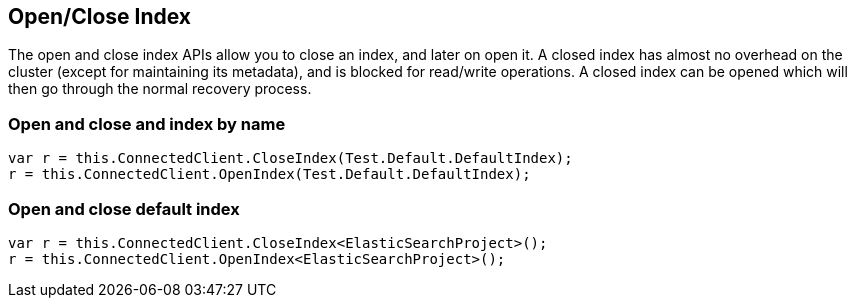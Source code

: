 [[open-close]]
== Open/Close Index

The open and close index APIs allow you to close an index, and later on open it. 
A closed index has almost no overhead on the cluster (except for maintaining its metadata), and is blocked for read/write operations. 
A closed index can be opened which will then go through the normal recovery process.

[float]
=== Open and close and index by name

[source,csharp]
----
var r = this.ConnectedClient.CloseIndex(Test.Default.DefaultIndex);
r = this.ConnectedClient.OpenIndex(Test.Default.DefaultIndex);
----

[float]
=== Open and close default index

[source,csharp]
----
var r = this.ConnectedClient.CloseIndex<ElasticSearchProject>();
r = this.ConnectedClient.OpenIndex<ElasticSearchProject>();
----

